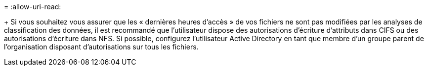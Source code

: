 = 
:allow-uri-read: 


+ Si vous souhaitez vous assurer que les « dernières heures d'accès » de vos fichiers ne sont pas modifiées par les analyses de classification des données, il est recommandé que l'utilisateur dispose des autorisations d'écriture d'attributs dans CIFS ou des autorisations d'écriture dans NFS. Si possible, configurez l’utilisateur Active Directory en tant que membre d’un groupe parent de l’organisation disposant d’autorisations sur tous les fichiers.
